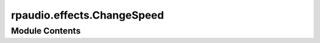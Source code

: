 rpaudio.effects.ChangeSpeed
===========================

.. py:module:: rpaudio.effects.ChangeSpeed




Module Contents
---------------

.. py:class:: ChangeSpeed(duration=0.0, start_val=1.0, end_val=1.5, apply_after=None)

   Represents a speed change effect for audio.

   :param duration: Duration of the speed change effect in seconds. Defaults to 0.0.
   :param start_val: Starting speed value. Defaults to 1.0.
   :param end_val: Ending speed value. Defaults to 1.5.
   :param apply_after: Time in seconds after which to apply the effect. Defaults to None.

   Example:

   .. code-block:: python

       change_speed = ChangeSpeed(duration=2.0, start_val=1.0, end_val=1.2)
       # Changes audio speed over 2 seconds from normal speed (1.0) to faster (1.2)


